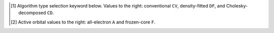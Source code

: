 .. NOTE: this file is autogenerated for preview and not used in docs directly.

.. _`table:fnocc_stdsuite`:

.. table:: Detailed capabilities of the FNOCC module. "✓" is runs analytically. Single underline "✓̲" is default module when |globals__qc_module| unspecified. Double underline "✓̳" is default algorithm type when type selector (e.g., |globals__cc_type|\ ) unspecified.
   :align: left

   +--------------------------+-------------------------+---+---+---+---+---+---+---+---+---+---+---+---+---+---+---+---+---+---+
   | ◻                        | ◻                       |                    |qc_module|\ =FNOCC Capabilities                   |
   +                          +                         +---+---+---+---+---+---+---+---+---+---+---+---+---+---+---+---+---+---+
   | ◻                        | |scf__reference| →      |   Restricted (RHF)    |  Unrestricted (UHF)   |         ROHF          |
   +                          +                         +---+---+---+---+---+---+---+---+---+---+---+---+---+---+---+---+---+---+
   | name ↓ →                 | ◻                       |      |energy_fn|      |      |energy_fn|      |      |energy_fn|      |
   +                          +                         +---+---+---+---+---+---+---+---+---+---+---+---+---+---+---+---+---+---+
   | ◻                        | type\ [#f1]_ ↓ →        |  CV   |  DF   |  CD   |  CV   |  DF   |  CD   |  CV   |  DF   |  CD   |
   +                          +                         +---+---+---+---+---+---+---+---+---+---+---+---+---+---+---+---+---+---+
   | ◻                        | |freeze_core|\ [#f2]_\ →| A   F   A   F   A   F | A   F   A   F   A   F | A   F   A   F   A   F |
   +==========================+=========================+===+===+===+===+===+===+===+===+===+===+===+===+===+===+===+===+===+===+
   | mp2                      | |globals__mp2_type|     | ✓   ✓                 |                       |                       |
   +--------------------------+-------------------------+---+---+---+---+---+---+---+---+---+---+---+---+---+---+---+---+---+---+
   | mp3                      | |globals__mp_type|      | ✓   ✓                 |                       |                       |
   +--------------------------+-------------------------+---+---+---+---+---+---+---+---+---+---+---+---+---+---+---+---+---+---+
   | mp4(sdq)                 | |globals__mp_type|      | ✓̳   ✓̳                 |                       |                       |
   +--------------------------+-------------------------+---+---+---+---+---+---+---+---+---+---+---+---+---+---+---+---+---+---+
   | mp4                      | |globals__mp_type|      | ✓̳   ✓̳                 |                       |                       |
   +--------------------------+-------------------------+---+---+---+---+---+---+---+---+---+---+---+---+---+---+---+---+---+---+
   | cisd                     | |globals__ci_type|      | ✓̳   ✓̳                 |                       |                       |
   +--------------------------+-------------------------+---+---+---+---+---+---+---+---+---+---+---+---+---+---+---+---+---+---+
   | qcisd                    | |globals__ci_type|      | ✓̳   ✓̳                 |                       |                       |
   +--------------------------+-------------------------+---+---+---+---+---+---+---+---+---+---+---+---+---+---+---+---+---+---+
   | qcisd(t)                 | |globals__ci_type|      | ✓̳   ✓̳                 |                       |                       |
   +--------------------------+-------------------------+---+---+---+---+---+---+---+---+---+---+---+---+---+---+---+---+---+---+
   | lccd                     | |globals__cc_type|      | ✓̳   ✓̳                 |                       |                       |
   +--------------------------+-------------------------+---+---+---+---+---+---+---+---+---+---+---+---+---+---+---+---+---+---+
   | lccsd, cepa(0)           | |globals__cc_type|      | ✓̳   ✓̳                 |                       |                       |
   +--------------------------+-------------------------+---+---+---+---+---+---+---+---+---+---+---+---+---+---+---+---+---+---+
   | cepa(1)                  | |globals__cc_type|      | ✓̳   ✓̳                 |                       |                       |
   +--------------------------+-------------------------+---+---+---+---+---+---+---+---+---+---+---+---+---+---+---+---+---+---+
   | cepa(3)                  | |globals__cc_type|      | ✓̳   ✓̳                 |                       |                       |
   +--------------------------+-------------------------+---+---+---+---+---+---+---+---+---+---+---+---+---+---+---+---+---+---+
   | acpf                     | |globals__cc_type|      | ✓̳   ✓̳                 |                       |                       |
   +--------------------------+-------------------------+---+---+---+---+---+---+---+---+---+---+---+---+---+---+---+---+---+---+
   | aqcc                     | |globals__cc_type|      | ✓̳   ✓̳                 |                       |                       |
   +--------------------------+-------------------------+---+---+---+---+---+---+---+---+---+---+---+---+---+---+---+---+---+---+
   | ccsd                     | |globals__cc_type|      | ✓   ✓   ✓̲   ✓̲   ✓̲   ✓̲ |                       |                       |
   +--------------------------+-------------------------+---+---+---+---+---+---+---+---+---+---+---+---+---+---+---+---+---+---+
   | ccsd(t)                  | |globals__cc_type|      | ✓   ✓   ✓̲   ✓̲   ✓̲   ✓̲ |                       |                       |
   +--------------------------+-------------------------+---+---+---+---+---+---+---+---+---+---+---+---+---+---+---+---+---+---+

.. [#f1] Algorithm type selection keyword below. Values to the right: conventional ``CV``, density-fitted ``DF``, and Cholesky-decomposed ``CD``.
.. [#f2] Active orbital values to the right: all-electron ``A`` and frozen-core ``F``.